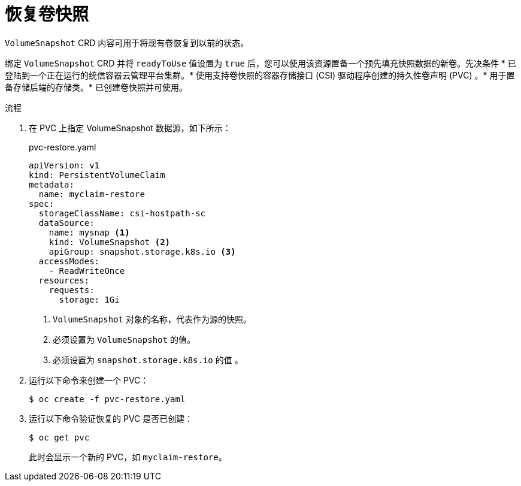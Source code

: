 // Module included in the following assemblies:
//
// * storage/container_storage_interface/persistent-storage-csi-snapshots.adoc

:_content-type: PROCEDURE
[id="persistent-storage-csi-snapshots-restore_{context}"]
= 恢复卷快照

`VolumeSnapshot` CRD 内容可用于将现有卷恢复到以前的状态。

绑定 `VolumeSnapshot` CRD 并将 `readyToUse` 值设置为 `true` 后，您可以使用该资源置备一个预先填充快照数据的新卷。先决条件 * 已登陆到一个正在运行的统信容器云管理平台集群。* 使用支持卷快照的容器存储接口 (CSI) 驱动程序创建的持久性卷声明 (PVC) 。* 用于置备存储后端的存储类。* 已创建卷快照并可使用。


.流程

. 在 PVC 上指定 VolumeSnapshot 数据源，如下所示：
+
.pvc-restore.yaml
[source,yaml]
----
apiVersion: v1
kind: PersistentVolumeClaim
metadata:
  name: myclaim-restore
spec:
  storageClassName: csi-hostpath-sc
  dataSource:
    name: mysnap <1>
    kind: VolumeSnapshot <2>
    apiGroup: snapshot.storage.k8s.io <3>
  accessModes:
    - ReadWriteOnce
  resources:
    requests:
      storage: 1Gi
----
<1> `VolumeSnapshot` 对象的名称，代表作为源的快照。
<2> 必须设置为 `VolumeSnapshot` 的值。
<3> 必须设置为 `snapshot.storage.k8s.io` 的值 。

. 运行以下命令来创建一个 PVC：

+
[source,terminal]
----
$ oc create -f pvc-restore.yaml
----

. 运行以下命令验证恢复的 PVC 是否已创建：

+
[source,terminal]
----
$ oc get pvc
----
+
此时会显示一个新的 PVC，如 `myclaim-restore`。
